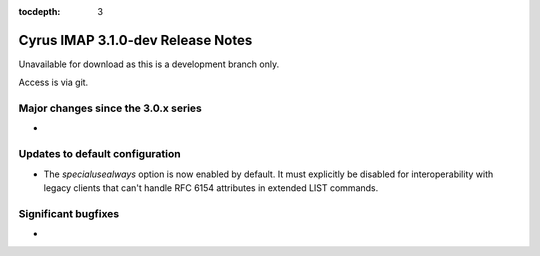 :tocdepth: 3

==================================
Cyrus IMAP 3.1.0-dev Release Notes
==================================

Unavailable for download as this is a development branch only.

Access is via git.

.. _relnotes-3.1.0-changes:

Major changes since the 3.0.x series
====================================

*

Updates to default configuration
================================

* The `specialusealways` option is now enabled by default. It must
  explicitly be disabled for interoperability with legacy clients that
  can't handle RFC 6154 attributes in extended LIST commands.

Significant bugfixes
====================

*


.. _Xapian: https://xapian.org
.. _ClamAV: https://www.clamav.net
.. _JMAP: http://jmap.io
